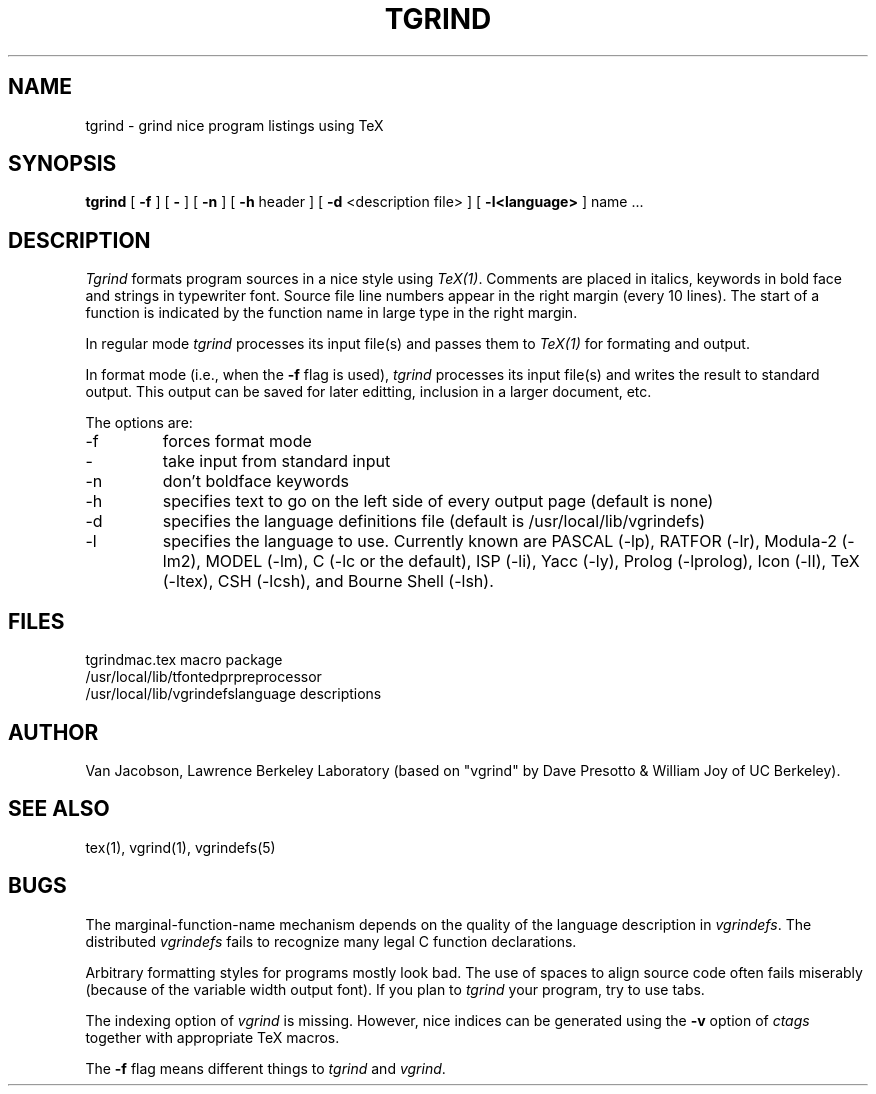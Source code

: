 .TH TGRIND 1
.UC 4
.SH NAME
tgrind \- grind nice program listings using TeX
.SH SYNOPSIS
.B tgrind
[
.B \-f
] [
.B \-
] [
.B \-n
] [
.B \-h
header
] [
.B \-d
<description file>
] [
.B \-l<language>
]
name ...
.SH DESCRIPTION
.I Tgrind
formats program sources in a nice style using
.IR TeX(1) .
Comments are placed in italics, keywords in bold face and strings in
typewriter font.
Source file line numbers appear in the right margin (every 10 lines).
The start of a function is indicated by the function name in large
type in the right margin.
.PP
In regular mode 
.I tgrind
processes its input file(s) and passes them to 
.I TeX(1)
for formating and output.  
.PP
In format mode (i.e., when the 
.B -f
flag is used),
.I tgrind
processes its input file(s) and writes the result to standard output.
This output can be saved for later editting, inclusion in a larger
document, etc.
.PP
The options are:
.IP \-f
forces format mode
.IP \-
take input from standard input
.IP \-n
don't boldface keywords
.IP \-h
specifies text to go on the left side of every output page (default is none)
.IP \-d
specifies the language definitions file (default is /usr/local/lib/vgrindefs)
.IP \-l
specifies the language to use.  Currently known are PASCAL (-lp), RATFOR (-lr),
Modula-2 (-lm2), MODEL (-lm), C (-lc or the default), ISP (-li),
Yacc (-ly), Prolog (-lprolog), Icon (-lI), TeX (-ltex), CSH (-lcsh), and
Bourne Shell (-lsh).
.SH FILES
.ta 2i
tgrindmac.tex	macro package
.br
/usr/local/lib/tfontedpr		preprocessor
.br
/usr/local/lib/vgrindefs		language descriptions
.SH AUTHOR
Van Jacobson, Lawrence Berkeley Laboratory (based on "vgrind"
by Dave Presotto & William Joy of UC Berkeley).
.SH SEE ALSO
tex(1), vgrind(1), vgrindefs(5)
.SH BUGS
.PP
The marginal\-function\-name mechanism depends on the quality
of the language description in
.IR vgrindefs .
The distributed
.I vgrindefs
fails to recognize many legal C function declarations.
.PP
Arbitrary formatting styles for programs mostly look bad.
The use of spaces to align source code often fails miserably (because
of the variable width output font).  If you plan to
.I tgrind
your program, try to use tabs.
.PP
The indexing option of
.I vgrind
is missing.  However, nice indices can be generated using the
.B -v
option of
.I ctags
together with appropriate TeX macros.
.PP
The
.B -f
flag means different things to
.I tgrind
and
.IR vgrind .
